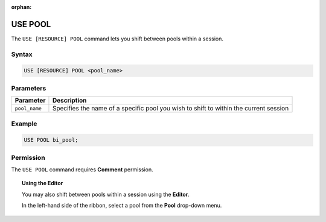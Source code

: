 :orphan:

.. _use_pool:

********
USE POOL
********

The ``USE [RESOURCE] POOL`` command lets you shift between pools within a session. 

Syntax
======

.. code-block::
	
	USE [RESOURCE] POOL <pool_name>

Parameters
==========

.. list-table::
   :widths: auto
   :header-rows: 1
   
   * - Parameter
     - Description
   * - ``pool_name``
     - Specifies the name of a specific pool you wish to shift to within the current session	
     
Example
=======

.. code-block::

	USE POOL bi_pool;

Permission
==========

The ``USE POOL`` command requires **Comment** permission. 

.. topic:: Using the Editor

	You may also shift between pools within a session using the **Editor**. 
	
	In the left-hand side of the ribbon, select a pool from the **Pool** drop-down menu. 